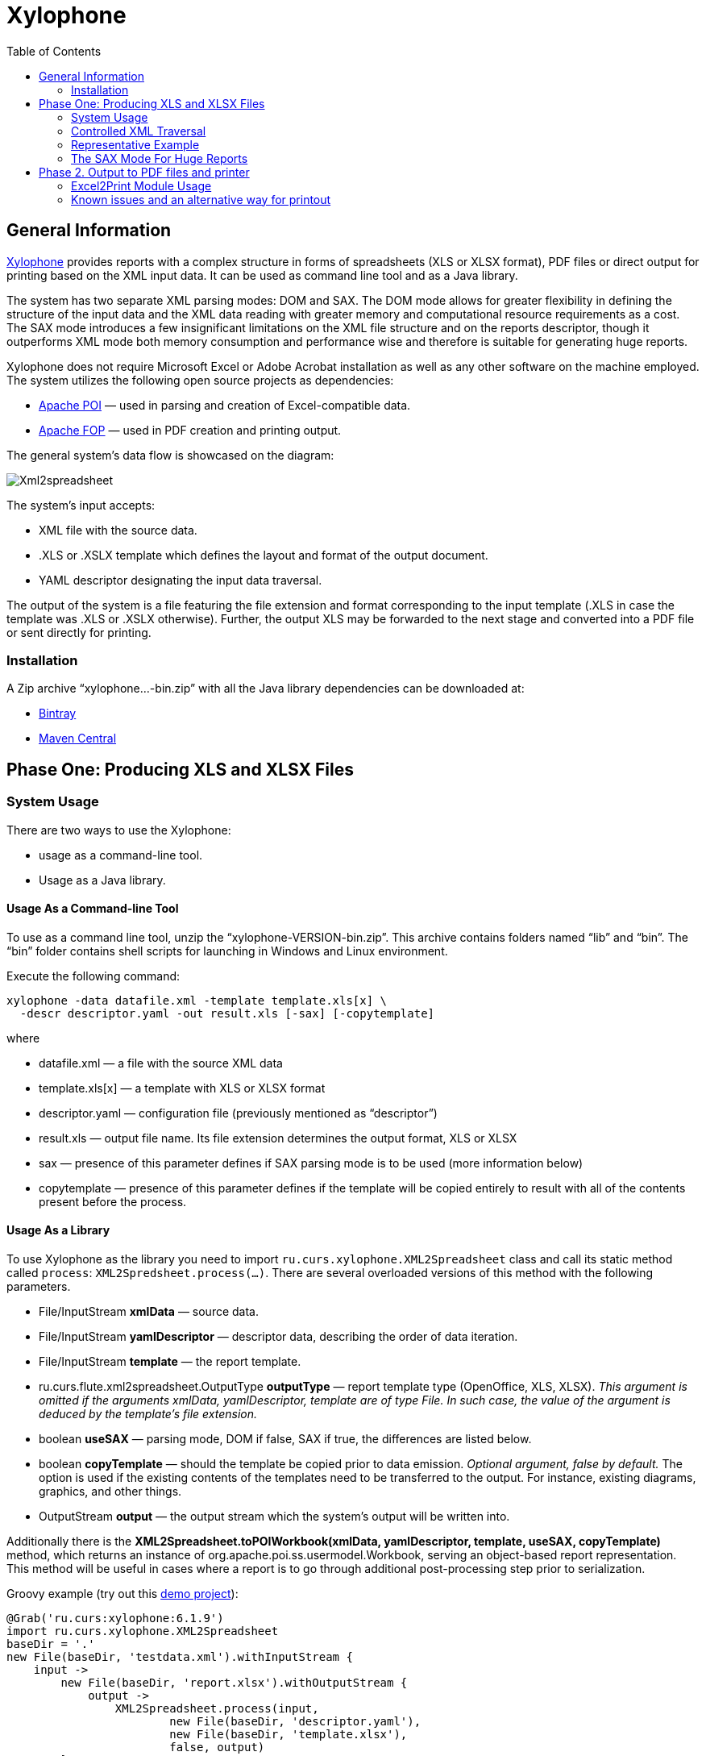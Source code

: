 [[xylophone]]
= Xylophone
:toc: left
:icons: font

[[general-information]]
== General Information

https://github.com/CourseOrchestra/xylophone[Xylophone] provides reports with a complex structure
in forms of spreadsheets (XLS or XLSX format), PDF files or direct output
for printing based on the XML input data. It can be used as command line tool and as a Java library.

The system has two separate XML parsing modes: DOM and SAX.
The DOM mode allows for greater flexibility in defining the structure of
the input data and the XML data reading with greater memory and
computational resource requirements as a cost. The SAX mode introduces a
few insignificant limitations on the XML file structure and on the
reports descriptor, though it outperforms XML mode both memory
consumption and performance wise and therefore is suitable for
generating huge reports.

Xylophone does not require Microsoft Excel or Adobe Acrobat installation as
well as any other software on the machine employed. The system utilizes
the following open source projects as dependencies:

* https://poi.apache.org/[Apache POI] — used in parsing and creation of
Excel-compatible data.
* https://xmlgraphics.apache.org/fop/[Apache FOP] — used in PDF creation
and printing output.

The general system’s data flow is showcased on the diagram:

image::Xml2spreadsheet.png[]

The system’s input accepts:

* XML file with the source data.
* .XLS or .XSLX template which defines the layout and format of the
output document.
* YAML descriptor designating the input data traversal.

The output of the system is a file featuring the file extension and
format corresponding to the input template (.XLS in case the template was .XLS or
.XSLX otherwise). Further, the output XLS may be forwarded to the next
stage and converted into a PDF file or sent directly for printing.

[[installation]]
=== Installation

A Zip archive “xylophone...-bin.zip” with all the Java library dependencies can be
downloaded at:

* https://dl.bintray.com/courseorchestra/libs-release-local/ru/curs/xylophone/[Bintray]
* https://repo1.maven.org/maven2/ru/curs/xylophone/[Maven
Central]

[[step-one-xls-and-xlsx-files-formation]]
== Phase One: Producing XLS and XLSX Files

[[system-usage]]
=== System Usage

There are two ways to use the Xylophone:

* usage as a command-line tool.
* Usage as a Java library.

[[usage-as-a-command-line-tool]]
==== Usage As a Command-line Tool

To use as a command line tool, unzip the “xylophone-VERSION-bin.zip”.
This archive contains folders named “lib” and “bin”. The “bin” folder
contains shell scripts for launching in Windows and Linux environment.

Execute the following command:

[source,bash]
----
xylophone -data datafile.xml -template template.xls[x] \
  -descr descriptor.yaml -out result.xls [-sax] [-copytemplate]
----

where

* datafile.xml — a file with the source XML data
* template.xls[x] — a template with XLS or XLSX format
* descriptor.yaml — configuration file (previously mentioned as
“descriptor”)
* result.xls — output file name. Its file extension determines the
output format, XLS or XLSX
* sax — presence of this parameter defines if SAX parsing mode is to be
used (more information below)
* copytemplate — presence of this parameter defines if the template will
be copied entirely to result with all of the contents present before the process.

[[usage-as-a-library]]
==== Usage As a Library

To use Xylophone as the library you need to import
`ru.curs.xylophone.XML2Spreadsheet` class and call its static method
called `process`: `XML2Spredsheet.process(...)`. There are several
overloaded versions of this method with the following parameters.

* File/InputStream *xmlData* — source data.
* File/InputStream *yamlDescriptor* — descriptor data, describing the
order of data iteration.
* File/InputStream *template* — the report template.
* ru.curs.flute.xml2spreadsheet.OutputType *outputType* — report
template type (OpenOffice, XLS, XLSX). _This argument is omitted if the
arguments xmlData, yamlDescriptor, template are of type File. In such
case, the value of the argument is deduced by the template’s file
extension._
* boolean *useSAX* — parsing mode, DOM if false, SAX if true, the
differences are listed below.
* boolean *copyTemplate* — should the template be copied prior to data
emission. _Optional argument, false by default._ The option is used if
the existing contents of the templates need to be transferred to the
output. For instance, existing diagrams, graphics, and other things.
* OutputStream *output* — the output stream which the system’s output
will be written into.

Additionally there is the *XML2Spreadsheet.toPOIWorkbook(xmlData,
yamlDescriptor, template, useSAX, copyTemplate)* method, which returns an
instance of org.apache.poi.ss.usermodel.Workbook, serving an
object-based report representation. This method will be useful in cases
where a report is to go through additional post-processing step prior to
serialization.

Groovy example (try out this https://github.com/inponomarev/xylophone-example[demo project]):


[source,groovy]
----
@Grab('ru.curs:xylophone:6.1.9')
import ru.curs.xylophone.XML2Spreadsheet
baseDir = '.'
new File(baseDir, 'testdata.xml').withInputStream {
    input ->
        new File(baseDir, 'report.xlsx').withOutputStream {
            output ->
                XML2Spreadsheet.process(input,
                        new File(baseDir, 'descriptor.yaml'),
                        new File(baseDir, 'template.xlsx'),
                        false, output)
        }
}
println 'Done.'
----

[[controlled-xml-traversal]]
=== Controlled XML Traversal

Output to a spreadsheet document goes as follows:

* the system traverses the elements (tags) in the XML data file in a
specific way (the traverse algorithm is controlled by the XML
configuration file or a _descriptor file_),
* at the specified moments the template fragments are copied to the
resulting document; the template data fields are filled with information
in the context of the current element in the XML data file.

While traversing an XML data file the system can assume one of the three
modes:

1.  Element reading mode
2.  Output mode
3.  Iteration mode

The mode transition graph:

[plantuml, diagram-state, png]
....
[*] --> element : process root element
element --> iteration : process child elements
iteration --> element
element --> output
output --> element
element --> [*] : finish root element processing
....


The description of the XML data file traversal via the description of
three possible modes is below.

[[element-reading-mode]]
==== Element Reading Mode

When processing starts, the system sets the root element in the data
document as current context and switches to the element reading mode. At
the beginning of processing, the system expects the root element of the
configuration file to be a tag of the kind
`<element name="root_element_name">`, i.e. the value of the name
attribute of the root tag must match the name of the root element in the
data file. Otherwise, the system will not perform the output. That is,
if the data file has the following structure

[source,xml]
----
<root>
    ...
</root>
----

then the configuration file must look like this:

[source,xml]
----
<element name="root">
    ...
</element>
----

All the other `<element>` tags must also have the *name* attribute.

In element reading mode, the system reads the child tags of the
`<element>` tag from the descriptor file. They can belong to one of
the following types: `<output>` and `<iteration>` The system switches to
output mode or iteration mode respectively. There can be any number of
`<output>` and `<iteration>` child tags in the `<element>` tag, and
they can go in any order, since the system processes them in sequence,
one after another.

The *name* attribute supports the following values:

1.  Direct specification of the *tag name*. In this case, the
interpreter starts to process `<element>` only if the tag name in the
scanned data file matches the one specified in the attribute.
2.  *** value (asterisk). In this case, any tag in the data file is
suitable for processing.
3.  A simple XQuery expression of type *tagname[@attribute='value']*.
Processing occurs only when the tag name matches the tag name *value*,
and the attribute value equals *value*. NOTE: we only support
expressions of this type, with a single attribute and the "= " sign. The
`<, >` characters, and Boolean expressions with multiple conditions WILL
NOT work. Only a tagName[@attribute='value'] expression will work
(quotes can be single or double, depending on the circumstances, using
*"* is also allowed).
4.  *(before)* and *(after)* values. They are used to output a
"prologue" and "epilogue" of a sequence of elements.

[[iteration-mode]]
==== Iteration Mode

In iteration mode the system works as follows:

* The context value of the current data item is remembered in order to
restore it after the iteration is completed.
* Then, depending on the value of the *index* attribute:
** If the `<iteration>` tag does not have an *index* attribute, all
subelements of the current element of data document are read, and each
of them is set as the current one successively.
** If the `<iteration>` tag has an *index* attribute, it is read, and
set as the current specific subelement of the current element. The value
of the *index* attribute can be an integer starting from zero.
* After the next current element is read and set, the system
sequentially reads all subelements of the `<iteration>` tag, which can
only be of the `<element>` type.
* If the `<element>` tag with the name=”(before)" attribute is
encountered, then the parent data element is processed first, making it
possible to output the “header” of the elements sequence.
* If the value of the name attribute of the `<element>` tag matches with
the name of the current element (or the name attribute is set to '*'),
the system switches to the element reading mode described above.
* If the `<element>` tag with the name=”(after)" attribute is
encountered, the parent data element is processed last, making it
possible to output the “footer” of the elements sequence.
* `<iteration>` tag can have a *mode* attribute, setting the mode of
template fragments composition in the output file. Possible values are:
** no value – the template fragments that are presented in output mode
are arranged from top to bottom in the resulting document.
** *horizontal* – template fragments are arranged from left to right in
the resulting document.
* The `<iteration>` tag can have a *merge* attribute. If the integer
value of this attribute is greater than zero and equals N, then the N
first columns (or N first rows, depending on the vertical or horizontal
mode) of the iteration-formed block will be merged into one cell. It is
useful for building reports in which the merged cell must cover an
alternating number of rows or columns.
* The `<iteration>` tag can have the *regionName* attribute. If this
attribute is set, then the iteration-formed block at the end of the
iteration will be converted to a named range with the specified name.
* After the iteration is completed, the system restores the context
value of the current element for subelements that started the iteration.

Since there can be any number of `<iteration>` tags inside the
`<element>` tag and any number of `<element>` tags inside the
`<iteration>` tag, this allows you to flexibly organize complex
traversals of the data file. For example, if the data file has the
following structure:

[source,xml]
----
<root>
    <a></a>
    <a></a>
    <b></b>
    <a></a>
    <b></b>
    <b></b>
    <a></a>
</root>
----

— i.e, inside the root element, the `<a>` and `<b>` tags go in random
order, then in order to process `<a>` and `<b>` tags in the same
sequence as they go in the data file, the configuration file should look
like:

[source,yaml]
---
name: root
output-steps:
- iteration:
    element:
    - name: a
    - name: b

or

[source,yaml]
---
name: root
output-steps:
- iteration:
    element:
    - name: "*"
and in order to process all the `<a>` tags first, and then all the `<b>`
tags

[source,yaml]
---
name: root
output-steps:
- iteration:
    element:
    - name: a
- iteration:
    element:
    - name: b

In order to process the zero and then the first tag, regardless of the
names of these tags, the configuration file should look like this:

[source,yaml]
---
name: root
output-steps:
- iteration:
    index: 0
    element:
    - name: "*"
- iteration:
    index: 1
    element:
    - name: "*"

[[output-mode]]
==== Output Mode

When the system switches to output mode, it copies a template fragment
to a specific location in the resulting file, and fills that fragment
with data based on the current data file element. The `<output>` tags
can only be found inside the `<element>` tag, but there can be as many
of them as you want, and they can go in random order mixed with the
`<iteration>` tags. The attributes of the `<output >` tag are

* **sourcesheet** — an optional attribute that points to the template
workbook sheet from which the output range is taken. If not specified,
the current (last used) sheet is used.
* **range** – an optional attribute, template range, that is copied to
the resulting document, for example “A1:M10”, or “5:6”, or “C:C”. Usage
of ranges of rows like “5:6” in left-to-right output mode or of column
ranges like “C:C” in top-to-bottom output mode will cause an error.
* **worksheet** – an optional attribute. If it is defined, a new sheet
is created in the output file, and the output position is moved to the
A1 cell of that sheet. If you define a value for this attribute that is
equal to a constant or XPath expression, the sheet name is substituted
from that constant or the result of the expression.
* ** repeatingcols**, **repeatingrows ** — optional attributes that go
together with the *worksheet* attribute. They set the header/footer
(repeated on each sheet) columns/rows for a new sheet. The values should
be specified in the "1:2" format with numeration starting from ZERO (for
example, to repeat the first line on each page, you must set
repeatingrows=" 0: 0")
* *pagebreak* — if this attribute is present as `pagebreak="true"`, the
output of the next section of the report will start with a new page. _In
this case, if the current output mode is from top to bottom, then a
horizontal page break is formed, and if it is from left to right, then a
vertical page break is created._ Sometimes “widow” and “orphan” lines  in the report are unacceptable (this often relates to the footer  elements
with the results and signatures). If the Xylophone report is created for
instant printing (without manual adjustment), the pagination should be
performed correctly at once.

[[representative-example]]
=== Representative Example

Let’s say we need a report consisting of a title sheet and
several section sheets (names of those are defined by input data). Suppose
the title sheet has a hierarchical list of elements that belong to
different levels and require different render.

image::pic1.png[]

There may be any amount of sections, this is specified by the input
data. Those sections contain tables with different numbers of lines and
columns:

image::pic2.png[]

Data presented in the XML file has the following structure:

[source,xml]
----
<?xml version="1.0" encoding="UTF-8"?>
<report>
    <titlepage>
        <line name="Line 1" value="10"/>
        <group name = "Line 2" value = "23">
            <line name = "Line 2.1" value="30"/>
            <line name = "Line 2.2" value="92"/>
        </group>
        <line name = "Line 3" value="11"/>
    </titlepage>
    <sheet name="Section A">
        <column name="2009"/>
        <column name="2010"/>
        <column name="2011"/>
        <row name="Item 1">
            <cell value = "1"/>
            <cell value = "33"/>
            <cell value = "34"/>
        </row>
        <row name="Item 2">
            <cell value = "93"/>
            <cell value = "9"/>
            <cell value = "1"/>
        </row>
        <row name="Item 3">
            <cell value = "1"/>
            <cell value = "50"/>
            <cell value = "2"/>
        </row>
    </sheet>
    <sheet name="Section B">

    </sheet>
</report>
----

In this case the template containing layout and substitutionfields for
the title sheet and sections might look like this:

image::pic3.png[]

Substitution fields have the following format:

```
~{Xpath-expression}
```

(tilde, opening curly brace, Xpath expression relative to the current XML
context, closing brace)

WARNING: The key to creating reports via Xylophone successfully is writing
correct Xpath expressions. Those expressions are extracting data from
current XML file’s context; if you’re not familiar with Xpath you can
learn more about it here
https://www.w3schools.com/xml/xpath_intro.asp[[1]].

Besides standard syntax you can also use some specific functions in
XPath expression:

* *current()* — will be replaced with a full XPath expression to the
current node during extraction. It is a full analogue of the XSLT’s
current() function, essential for complex XPath expressions. The
presence of this function is justified for the same reasons as in XSLT’s
current() (please refer to XSLT’s documentation on current() and its
distinction from . (dot)).
* *position()* — an iteration number. Will be replaced with the number
of a current iteration during extraction. Helps with simple sequential
numeration of steps in the report (you can use it instead of placing
numeration to file’s tags).

Please note that the template may contain some illustrative information
that won’t end up in the resulting document. It’s a good practice to
provide some explaining information in your template, making further
improvements easier.

The descriptor file managing the XML traverse might look like this:

[source,yaml]
---
output-steps:
- iteration:
    element:
    - output-steps:
      - output:
          worksheet: Title
          range: A3:B4
      - iteration:
          element:
          - output-steps:
            - output:
                range: A5:B5
          - output-steps:
            - output:
                range: A6:B6
            - iteration:
                element:
                - output-steps:
                  - output:
                      range: A7:B7
- iteration:
    element:
    - output-steps:
      - output:
          worksheet: "~{@name}"
      - iteration:
          mode: horizontal
          element:
          - output-steps:
            - output:
                range: A11
                sourcesheet: src
          - output-steps:
            - output:
                range: B11
                sourcesheet: src
      - iteration:
          element:
          - output-steps:
            - iteration:
                mode: horizontal
                element:
                - output-steps:
                  - output:
                      range: A12
                - output-steps:
                  - output:
                      range: B12

[[the-sax-mode-for-huge-reports]]
=== The SAX Mode For Huge Reports

The SAX mode is suitable for the situations requiring to form reports from
tremendous data input quickly. This mode suggests that data file never
loads into memory fully, and the resulting file formation is managed by
the SAX events with increased processing speed and saving memory,
allowing the system to process huge amounts of data. You can choose the
SAX mode in Xylophone’s launch parameters, as the DOM mode is set by
default. The SAX mode implies those structure limitations:

1.  Just one `<iteration>` tag inside every `<element>` tag.
2.  XPath links can point only to the current element’s attributes;
position() function is supported.

If you restructure your XML data file this way, you can have point 1 and
2 executed for a wide range of tasks — for example, you can easily
restructure XML for the “representative example”.

[[stage-2-formation-of-pdf-files-and-output-for-printing]]
== Phase 2. Output to PDF files and printer

Using the Excel2Print module you can converse the resulting Excel report
into a PDF file or send it for printing right away.

WARNING: Please note that you can process only XLS files this way, the system
does not support XLSX-to-PDF processing yet.

WARNING: The system is not capable of outputting to PDF/printer any
picture, shapes and charts, and in the nearest time that won’t be an option.

[[excel2print-module-usage]]
=== Excel2Print Module Usage

The recommended pattern is:

[source,groovy]
----
@Grab('ru.curs:xylophone:6.1.9')
import ru.curs.xylophone.XML2Spreadsheet
import ru.curs.xylophone.Excel2Print

baseDir = '.'
new File(baseDir, 'testdata.xml').withInputStream {
    input ->
        //get the workbook using the toPOIWorkbook method
        workbook = XML2Spreadsheet.toPOIWorkbook(input,
                new File(baseDir, 'descriptor.xml'),
                new File(baseDir, 'template.xls'),
                false, false)
        //initialize Excel2Print converter with created workbook
        e2p = new Excel2Print(workbook)
        //set a file path for the Apache FOP configuration file
        //don't forget to change this file to set the right path to Fonts folder
        e2p.setFopConfig(new File(baseDir, "fop.xconf"))
        //Convert to PDF
        new File(baseDir, 'pdfresult.pdf').withOutputStream {
            pdfresult ->
                e2p.toPDF(pdfresult)
        }

        //If you skip this, the default printer will be used
        e2p.setPrinterName("My LaserJet Printer")
        e2p.toPrinter()
}

println 'Done.'
----

[[known-issues-and-an-alternative-way-for-printout]]
=== Known issues and an alternative way for printout

During the first launch the system caches fonts’ metrics, so it could
take a while.

You can also send PDF file for printing quickly without using Acrobat Reader,
with an open source GhostScript + GhostView system
(http://www.ghostscript.com/[www.ghostscript.com]). The

[source,bash]
----
gsprint myfile.pdf
----

command sends PDF file to a printer and also has several additional
parameters.
